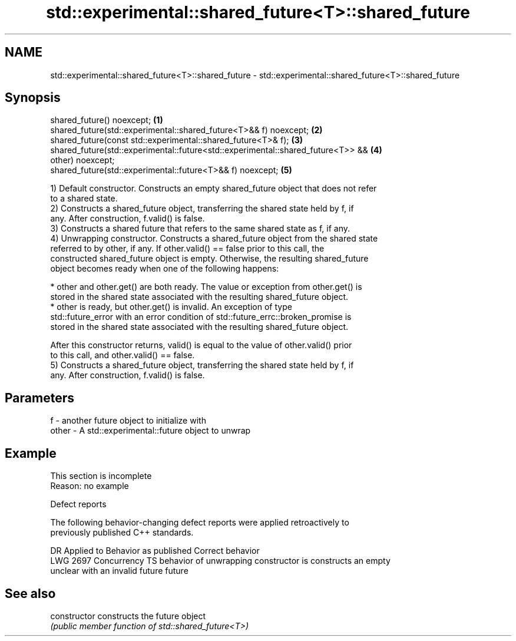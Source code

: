 .TH std::experimental::shared_future<T>::shared_future 3 "2019.08.27" "http://cppreference.com" "C++ Standard Libary"
.SH NAME
std::experimental::shared_future<T>::shared_future \- std::experimental::shared_future<T>::shared_future

.SH Synopsis
   shared_future() noexcept;                                                       \fB(1)\fP
   shared_future(std::experimental::shared_future<T>&& f) noexcept;                \fB(2)\fP
   shared_future(const std::experimental::shared_future<T>& f);                    \fB(3)\fP
   shared_future(std::experimental::future<std::experimental::shared_future<T>> && \fB(4)\fP
   other) noexcept;
   shared_future(std::experimental::future<T>&& f) noexcept;                       \fB(5)\fP

   1) Default constructor. Constructs an empty shared_future object that does not refer
   to a shared state.
   2) Constructs a shared_future object, transferring the shared state held by f, if
   any. After construction, f.valid() is false.
   3) Constructs a shared future that refers to the same shared state as f, if any.
   4) Unwrapping constructor. Constructs a shared_future object from the shared state
   referred to by other, if any. If other.valid() == false prior to this call, the
   constructed shared_future object is empty. Otherwise, the resulting shared_future
   object becomes ready when one of the following happens:

     * other and other.get() are both ready. The value or exception from other.get() is
       stored in the shared state associated with the resulting shared_future object.
     * other is ready, but other.get() is invalid. An exception of type
       std::future_error with an error condition of std::future_errc::broken_promise is
       stored in the shared state associated with the resulting shared_future object.

   After this constructor returns, valid() is equal to the value of other.valid() prior
   to this call, and other.valid() == false.
   5) Constructs a shared_future object, transferring the shared state held by f, if
   any. After construction, f.valid() is false.

.SH Parameters

   f     - another future object to initialize with
   other - A std::experimental::future object to unwrap

.SH Example

    This section is incomplete
    Reason: no example

  Defect reports

   The following behavior-changing defect reports were applied retroactively to
   previously published C++ standards.

      DR      Applied to            Behavior as published            Correct behavior
   LWG 2697 Concurrency TS behavior of unwrapping constructor is    constructs an empty
                           unclear with an invalid future           future

.SH See also

   constructor   constructs the future object
                 \fI(public member function of std::shared_future<T>)\fP
